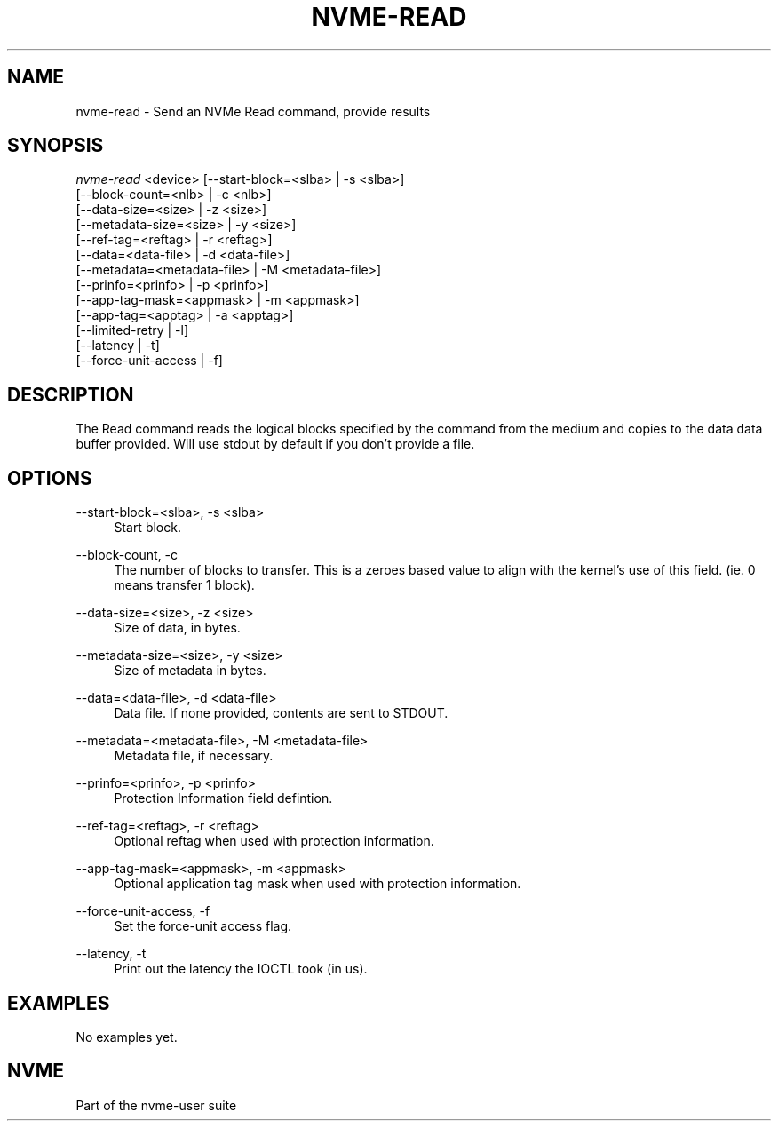 '\" t
.\"     Title: nvme-read
.\"    Author: [FIXME: author] [see http://www.docbook.org/tdg5/en/html/author]
.\" Generator: DocBook XSL Stylesheets vsnapshot <http://docbook.sf.net/>
.\"      Date: 10/20/2017
.\"    Manual: NVMe Manual
.\"    Source: NVMe
.\"  Language: English
.\"
.TH "NVME\-READ" "1" "10/20/2017" "NVMe" "NVMe Manual"
.\" -----------------------------------------------------------------
.\" * Define some portability stuff
.\" -----------------------------------------------------------------
.\" ~~~~~~~~~~~~~~~~~~~~~~~~~~~~~~~~~~~~~~~~~~~~~~~~~~~~~~~~~~~~~~~~~
.\" http://bugs.debian.org/507673
.\" http://lists.gnu.org/archive/html/groff/2009-02/msg00013.html
.\" ~~~~~~~~~~~~~~~~~~~~~~~~~~~~~~~~~~~~~~~~~~~~~~~~~~~~~~~~~~~~~~~~~
.ie \n(.g .ds Aq \(aq
.el       .ds Aq '
.\" -----------------------------------------------------------------
.\" * set default formatting
.\" -----------------------------------------------------------------
.\" disable hyphenation
.nh
.\" disable justification (adjust text to left margin only)
.ad l
.\" -----------------------------------------------------------------
.\" * MAIN CONTENT STARTS HERE *
.\" -----------------------------------------------------------------
.SH "NAME"
nvme-read \- Send an NVMe Read command, provide results
.SH "SYNOPSIS"
.sp
.nf
\fInvme\-read\fR <device> [\-\-start\-block=<slba> | \-s <slba>]
                        [\-\-block\-count=<nlb> | \-c <nlb>]
                        [\-\-data\-size=<size> | \-z <size>]
                        [\-\-metadata\-size=<size> | \-y <size>]
                        [\-\-ref\-tag=<reftag> | \-r <reftag>]
                        [\-\-data=<data\-file> | \-d <data\-file>]
                        [\-\-metadata=<metadata\-file> | \-M <metadata\-file>]
                        [\-\-prinfo=<prinfo> | \-p <prinfo>]
                        [\-\-app\-tag\-mask=<appmask> | \-m <appmask>]
                        [\-\-app\-tag=<apptag> | \-a <apptag>]
                        [\-\-limited\-retry | \-l]
                        [\-\-latency | \-t]
                        [\-\-force\-unit\-access | \-f]
.fi
.SH "DESCRIPTION"
.sp
The Read command reads the logical blocks specified by the command from the medium and copies to the data data buffer provided\&. Will use stdout by default if you don\(cqt provide a file\&.
.SH "OPTIONS"
.PP
\-\-start\-block=<slba>, \-s <slba>
.RS 4
Start block\&.
.RE
.PP
\-\-block\-count, \-c
.RS 4
The number of blocks to transfer\&. This is a zeroes based value to align with the kernel\(cqs use of this field\&. (ie\&. 0 means transfer 1 block)\&.
.RE
.PP
\-\-data\-size=<size>, \-z <size>
.RS 4
Size of data, in bytes\&.
.RE
.PP
\-\-metadata\-size=<size>, \-y <size>
.RS 4
Size of metadata in bytes\&.
.RE
.PP
\-\-data=<data\-file>, \-d <data\-file>
.RS 4
Data file\&. If none provided, contents are sent to STDOUT\&.
.RE
.PP
\-\-metadata=<metadata\-file>, \-M <metadata\-file>
.RS 4
Metadata file, if necessary\&.
.RE
.PP
\-\-prinfo=<prinfo>, \-p <prinfo>
.RS 4
Protection Information field defintion\&.
.TS
allbox tab(:);
lt lt
lt lt
lt lt
lt lt
lt lt
lt lt.
T{
Bit
T}:T{
Description
T}
T{
3
T}:T{
PRACT: Protection Information Action\&. When set to 1, PI is stripped/inserted on read/write when the block format\(cqs metadata size is 8\&. When set to 0, metadata is passes\&.
T}
T{
2:0
T}:T{
PRCHK: Protection Information Check:
T}
T{
2
T}:T{
Set to 1 enables checking the guard tag
T}
T{
1
T}:T{
Set to 1 enables checking the application tag
T}
T{
0
T}:T{
Set to 1 enables checking the reference tag
T}
.TE
.sp 1
.RE
.PP
\-\-ref\-tag=<reftag>, \-r <reftag>
.RS 4
Optional reftag when used with protection information\&.
.RE
.PP
\-\-app\-tag\-mask=<appmask>, \-m <appmask>
.RS 4
Optional application tag mask when used with protection information\&.
.RE
.PP
\-\-force\-unit\-access, \-f
.RS 4
Set the force\-unit access flag\&.
.RE
.PP
\-\-latency, \-t
.RS 4
Print out the latency the IOCTL took (in us)\&.
.RE
.SH "EXAMPLES"
.sp
No examples yet\&.
.SH "NVME"
.sp
Part of the nvme\-user suite
